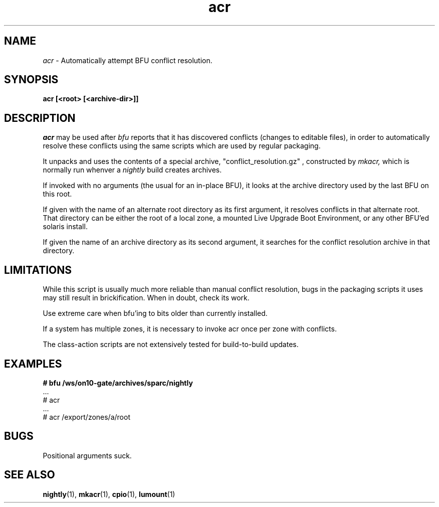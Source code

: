 .\" ident	"%Z%%M%	%I%	%E% SMI"
.\" " CDDL HEADER START
.\" "
.\" " The contents of this file are subject to the terms of the
.\" " Common Development and Distribution License, Version 1.0 only
.\" " (the "License").  You may not use this file except in compliance
.\" " with the License.
.\" "
.\" " You can obtain a copy of the license at usr/src/OPENSOLARIS.LICENSE
.\" " or http://www.opensolaris.org/os/licensing.
.\" " See the License for the specific language governing permissions
.\" " and limitations under the License.
.\" "
.\" " When distributing Covered Code, include this CDDL HEADER in each
.\" " file and include the License file at usr/src/OPENSOLARIS.LICENSE.
.\" " If applicable, add the following below this CDDL HEADER, with the
.\" " fields enclosed by brackets "[]" replaced with your own identifying
.\" " information: Portions Copyright [yyyy] [name of copyright owner]
.\" "
.\" " CDDL HEADER END
.\" "
.\" " Copyright 2005 Sun Microsystems, Inc.  All rights reserved.
.\" " Use is subject to license terms.
.TH acr 1 "27 January 2005"
.SH NAME
.I acr
\- Automatically attempt BFU conflict resolution.
.SH SYNOPSIS
\fBacr [<root> [<archive-dir>]]\fP
.LP
.SH DESCRIPTION
.IX "OS-Net build tools" "acr" "" "\fBacr\fP"
.LP
.I acr 
may be used after 
.I bfu
reports that it has discovered conflicts (changes to editable files),
in order to automatically resolve these conflicts using the
same scripts which are used by regular packaging.
.LP
It unpacks and uses the contents of a special archive,
"conflict_resolution.gz" ,
constructed by
.I mkacr,
which is normally run whenver a
.I nightly
build creates archives.
.LP
If invoked with no arguments (the usual for an in-place BFU), it
looks at the archive directory used by the last BFU on this root.
.LP 
If given with the name of an alternate root directory as its first
argument, it resolves conflicts in that alternate root.
That directory can be either the root of a local zone, a mounted Live
Upgrade Boot Environment, or any other BFU'ed solaris install.
.LP
If given the name of an archive directory as its second argument, it
searches for the conflict resolution archive in that directory.
.SH LIMITATIONS
While this script is usually much more reliable than manual conflict
resolution, bugs in the packaging scripts it uses may still result in
brickification.   When in doubt, check its work.
.LP
Use extreme care when bfu'ing to bits older than currently installed.
.LP
If a system has multiple zones, it is necessary to invoke acr once
per zone with conflicts.
.LP
The class-action scripts are not extensively tested for build-to-build
updates.
.SH EXAMPLES
.LP
.B
# bfu /ws/on10-gate/archives/sparc/nightly
.br
 ...
.br
# acr
.br
 ...
.br
# acr /export/zones/a/root
.br
.SH BUGS
.LP
Positional arguments suck.
.LP
.SH SEE ALSO
.BR nightly "(1), " mkacr "(1), " cpio "(1), " lumount "(1)"
